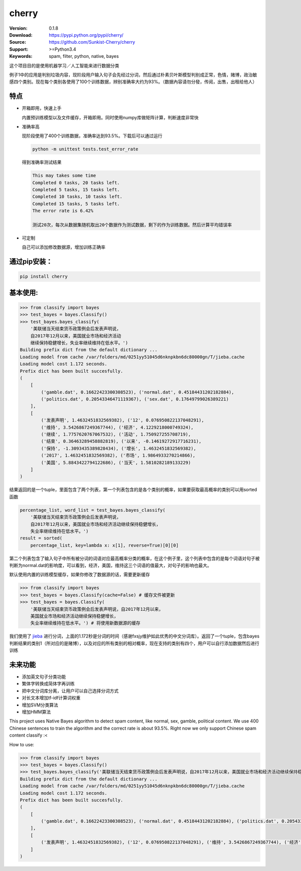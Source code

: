 cherry
=======================
.. image:: https://api.travis-ci.org/Sunkist-Cherry/cherry.png?branch=master
    :target: https://travis-ci.org/repositories/Sunkist-Cherry/cherry

.. image:: https://img.shields.io/pypi/v/cherry.svg
    :target: https://pypi.python.org/pypi/cherry

.. image:: https://img.shields.io/pypi/l/cherry.svg
    :target: https://pypi.python.org/pypi/cherry

.. image:: https://img.shields.io/pypi/pyversions/cherry.svg
    :target: https://pypi.python.org/pypi/cherry


:Version: 0.1.8
:Download: https://pypi.python.org/pypi/cherry/
:Source: https://github.com/Sunkist-Cherry/cherry
:Support: >=Python3.4
:Keywords: spam, filter, python, native, bayes

.. _`中文版本`:
这个项目目的是使用机器学习／人工智能来进行数据分类

例子1中的应用是判别垃圾内容，现阶段用户输入句子会先经过分词，然后通过朴素贝叶斯模型判别成正常，色情，赌博，政治敏感四个类别。现在每个类别各使用了100个训练数据，辨别准确率大约为93%。（数据內容请勿分發，传阅，出售，出租给他人）

特点
----
- 开箱即用，快速上手

  内置预训练模型以及文件缓存，开箱即用。同时使用numpy库做矩阵计算，判断速度非常快
- 准确率高

  现阶段使用了400个训练数据，准确率达到93.5%。下载后可以通过运行

  .. code-block:: bash

    python -m unittest tests.test_error_rate

  得到准确率测试结果

  .. code-block:: bash

    This may takes some time
    Completed 0 tasks, 20 tasks left.
    Completed 5 tasks, 15 tasks left.
    Completed 10 tasks, 10 tasks left.
    Completed 15 tasks, 5 tasks left.
    The error rate is 6.42%
     
    测试20次，每次从数据集随机取出20个数据作为测试数据，剩下的作为训练数据。然后计算平均错误率

- 可定制

  自己可以添加修改数据源，增加训练正确率

通过pip安装：
-----------

.. code-block:: bash

   pip install cherry

基本使用:
--------

.. code-block:: python

    >>> from classify import bayes
    >>> test_bayes = bayes.Classify()
    >>> test_bayes.bayes_classify(
        '美联储当天结束货币政策例会后发表声明说，
        自2017年12月以来，美国就业市场和经济活动
        继续保持稳健增长，失业率继续维持在低水平。')
    Building prefix dict from the default dictionary ...
    Loading model from cache /var/folders/md/0251yy51045d6nknpkbn6dc80000gn/T/jieba.cache
    Loading model cost 1.172 seconds.
    Prefix dict has been built succesfully.
    (
        [
            ('gamble.dat', 0.16622423300308523), ('normal.dat', 0.45184431202182884),
            ('politics.dat', 0.20543346471119367), ('sex.dat', 0.17649799026389221)
        ], 
        [
            ('发表声明', 1.4632451832569382), ('12', 0.076950822137048291),
            ('维持', 3.5426867249367744), ('经济', 4.1229218000749324),
            ('继续', 1.7757620767067532), ('活动', 1.750927255708719),
            ('结束', 0.36463289458882819), ('以来', -0.14619272917716231),
            ('保持', -1.3093435389828434), ('增长', 1.4632451832569382),
            ('2017', 1.4632451832569382), ('市场', 1.9864933270214866),
            ('美国', 5.8843422794122686), ('当天', 1.5810282189133229)
        ]
    )
结果返回的是一个tuple，里面包含了两个列表，第一个列表包含的是各个类别的概率，如果要获取最高概率的类别可以用sorted函数

.. code-block:: python

    percentage_list, word_list = test_bayes.bayes_classify(
        '美联储当天结束货币政策例会后发表声明说，
        自2017年12月以来，美国就业市场和经济活动继续保持稳健增长，
        失业率继续维持在低水平。')
    result = sorted(
        percentage_list, key=lambda x: x[1], reverse=True)[0][0]

第二个列表包含了输入句子中所有被分词的词语对应最高概率分类的概率，在这个例子里，这个列表中包含的是每个词语对句子被判断为normal.dat的影响度，可以看到，经济，美国，维持这三个词语的值最大，对句子的影响也最大。
    
    
默认使用内置的训练模型缓存，如果你修改了数据源的话，需要更新缓存

.. code-block:: python

    >>> from classify import bayes
    >>> test_bayes = bayes.Classify(cache=False) # 缓存文件被更新
    >>> test_bayes = bayes.Classify(
        '美联储当天结束货币政策例会后发表声明说，自2017年12月以来，
        美国就业市场和经济活动继续保持稳健增长，
        失业率继续维持在低水平。') # 将使用新数据源的缓存


我们使用了 `jieba`_ 进行分词，上面的1.172秒是分词的时间（感谢fxsjy维护如此优秀的中文分词库）。返回了一个tuple，包含bayes判断结果的类别1（所对应的是赌博），以及对应的所有类别的相对概率，现在支持的类别有四个，用户可以自行添加数据然后进行训练

.. _`jieba`: https://github.com/fxsjy/jieba

未来功能
-----

- 添加英文句子分类功能
- 繁体字转换成简体字再训练
- 把中文分词库分离，让用户可以自己选择分词方式
- 对长文本增加tf-idf计算词权重
- 增加SVM分类算法
- 增加HMM算法


.. _`english-version`:
This project uses Native Bayes algorithm to detect spam content, like normal, sex, gamble, political content. We use 400 Chinese sentences to train the algorithm and the correct rate is about 93.5%. Right now we only support Chinese spam content classify :<

How to use:

.. code-block:: python

    >>> from classify import bayes
    >>> test_bayes = bayes.Classify()
    >>> test_bayes.bayes_classify('美联储当天结束货币政策例会后发表声明说，自2017年12月以来，美国就业市场和经济活动继续保持稳健增长，失业率继续维持在低水平。')
    Building prefix dict from the default dictionary ...
    Loading model from cache /var/folders/md/0251yy51045d6nknpkbn6dc80000gn/T/jieba.cache
    Loading model cost 1.172 seconds.
    Prefix dict has been built succesfully.
    (
        [
            ('gamble.dat', 0.16622423300308523), ('normal.dat', 0.45184431202182884), ('politics.dat', 0.20543346471119367), ('sex.dat', 0.17649799026389221)
        ], 
        [
            ('发表声明', 1.4632451832569382), ('12', 0.076950822137048291), ('维持', 3.5426867249367744), ('经济', 4.1229218000749324), ('继续', 1.7757620767067532), ('活动', 1.750927255708719), ('结束', 0.36463289458882819), ('以来', -0.14619272917716231), ('保持', -1.3093435389828434), ('增长', 1.4632451832569382), ('2017', 1.4632451832569382), ('市场', 1.9864933270214866), ('美国', 5.8843422794122686), ('当天', 1.5810282189133229)
        ]
    )
